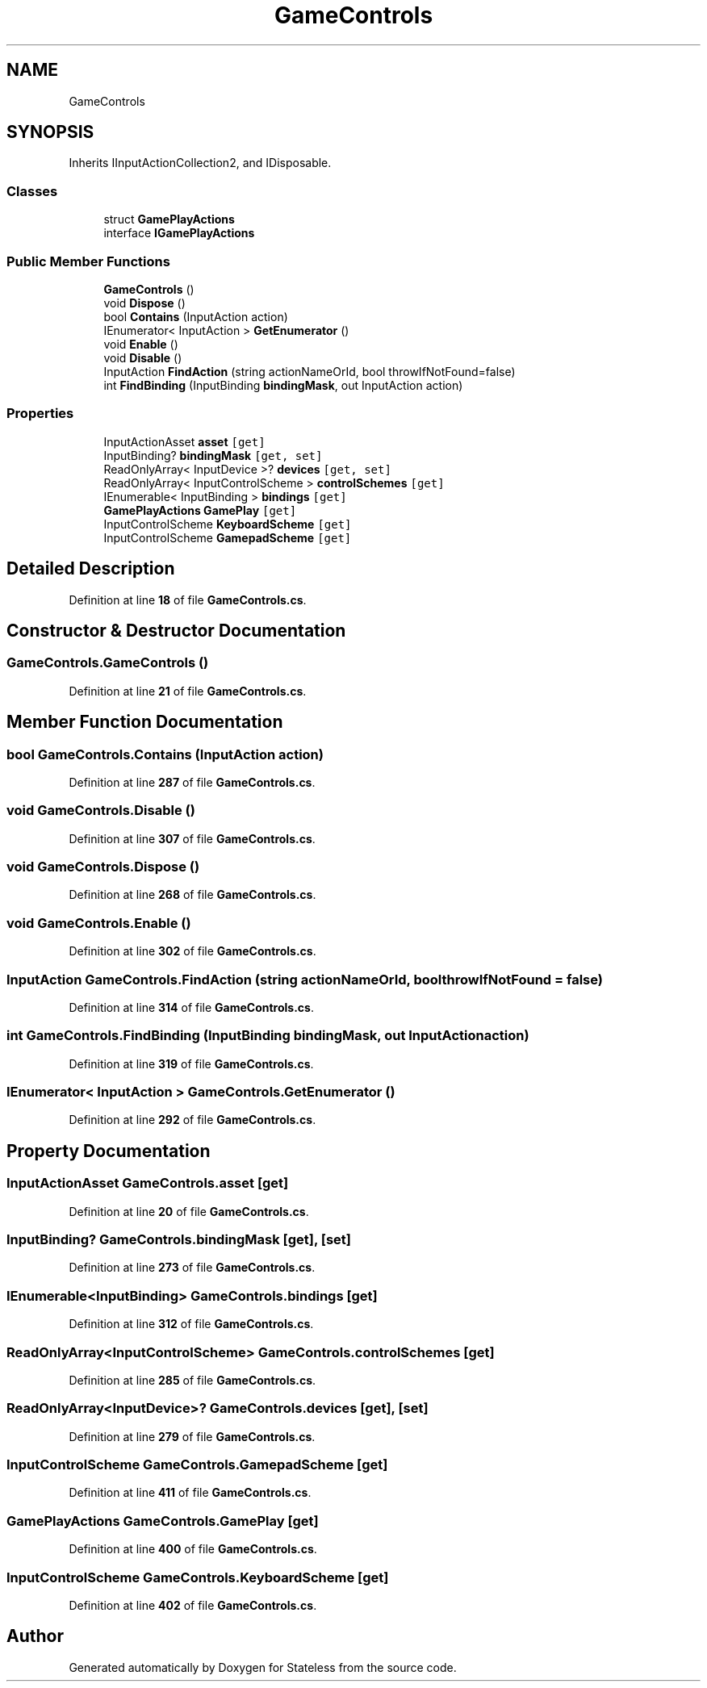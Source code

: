 .TH "GameControls" 3 "Version 1.0.0" "Stateless" \" -*- nroff -*-
.ad l
.nh
.SH NAME
GameControls
.SH SYNOPSIS
.br
.PP
.PP
Inherits IInputActionCollection2, and IDisposable\&.
.SS "Classes"

.in +1c
.ti -1c
.RI "struct \fBGamePlayActions\fP"
.br
.ti -1c
.RI "interface \fBIGamePlayActions\fP"
.br
.in -1c
.SS "Public Member Functions"

.in +1c
.ti -1c
.RI "\fBGameControls\fP ()"
.br
.ti -1c
.RI "void \fBDispose\fP ()"
.br
.ti -1c
.RI "bool \fBContains\fP (InputAction action)"
.br
.ti -1c
.RI "IEnumerator< InputAction > \fBGetEnumerator\fP ()"
.br
.ti -1c
.RI "void \fBEnable\fP ()"
.br
.ti -1c
.RI "void \fBDisable\fP ()"
.br
.ti -1c
.RI "InputAction \fBFindAction\fP (string actionNameOrId, bool throwIfNotFound=false)"
.br
.ti -1c
.RI "int \fBFindBinding\fP (InputBinding \fBbindingMask\fP, out InputAction action)"
.br
.in -1c
.SS "Properties"

.in +1c
.ti -1c
.RI "InputActionAsset \fBasset\fP\fC [get]\fP"
.br
.ti -1c
.RI "InputBinding? \fBbindingMask\fP\fC [get, set]\fP"
.br
.ti -1c
.RI "ReadOnlyArray< InputDevice >? \fBdevices\fP\fC [get, set]\fP"
.br
.ti -1c
.RI "ReadOnlyArray< InputControlScheme > \fBcontrolSchemes\fP\fC [get]\fP"
.br
.ti -1c
.RI "IEnumerable< InputBinding > \fBbindings\fP\fC [get]\fP"
.br
.ti -1c
.RI "\fBGamePlayActions\fP \fBGamePlay\fP\fC [get]\fP"
.br
.ti -1c
.RI "InputControlScheme \fBKeyboardScheme\fP\fC [get]\fP"
.br
.ti -1c
.RI "InputControlScheme \fBGamepadScheme\fP\fC [get]\fP"
.br
.in -1c
.SH "Detailed Description"
.PP 
Definition at line \fB18\fP of file \fBGameControls\&.cs\fP\&.
.SH "Constructor & Destructor Documentation"
.PP 
.SS "GameControls\&.GameControls ()"

.PP
Definition at line \fB21\fP of file \fBGameControls\&.cs\fP\&.
.SH "Member Function Documentation"
.PP 
.SS "bool GameControls\&.Contains (InputAction action)"

.PP
Definition at line \fB287\fP of file \fBGameControls\&.cs\fP\&.
.SS "void GameControls\&.Disable ()"

.PP
Definition at line \fB307\fP of file \fBGameControls\&.cs\fP\&.
.SS "void GameControls\&.Dispose ()"

.PP
Definition at line \fB268\fP of file \fBGameControls\&.cs\fP\&.
.SS "void GameControls\&.Enable ()"

.PP
Definition at line \fB302\fP of file \fBGameControls\&.cs\fP\&.
.SS "InputAction GameControls\&.FindAction (string actionNameOrId, bool throwIfNotFound = \fCfalse\fP)"

.PP
Definition at line \fB314\fP of file \fBGameControls\&.cs\fP\&.
.SS "int GameControls\&.FindBinding (InputBinding bindingMask, out InputAction action)"

.PP
Definition at line \fB319\fP of file \fBGameControls\&.cs\fP\&.
.SS "IEnumerator< InputAction > GameControls\&.GetEnumerator ()"

.PP
Definition at line \fB292\fP of file \fBGameControls\&.cs\fP\&.
.SH "Property Documentation"
.PP 
.SS "InputActionAsset GameControls\&.asset\fC [get]\fP"

.PP
Definition at line \fB20\fP of file \fBGameControls\&.cs\fP\&.
.SS "InputBinding? GameControls\&.bindingMask\fC [get]\fP, \fC [set]\fP"

.PP
Definition at line \fB273\fP of file \fBGameControls\&.cs\fP\&.
.SS "IEnumerable<InputBinding> GameControls\&.bindings\fC [get]\fP"

.PP
Definition at line \fB312\fP of file \fBGameControls\&.cs\fP\&.
.SS "ReadOnlyArray<InputControlScheme> GameControls\&.controlSchemes\fC [get]\fP"

.PP
Definition at line \fB285\fP of file \fBGameControls\&.cs\fP\&.
.SS "ReadOnlyArray<InputDevice>? GameControls\&.devices\fC [get]\fP, \fC [set]\fP"

.PP
Definition at line \fB279\fP of file \fBGameControls\&.cs\fP\&.
.SS "InputControlScheme GameControls\&.GamepadScheme\fC [get]\fP"

.PP
Definition at line \fB411\fP of file \fBGameControls\&.cs\fP\&.
.SS "\fBGamePlayActions\fP GameControls\&.GamePlay\fC [get]\fP"

.PP
Definition at line \fB400\fP of file \fBGameControls\&.cs\fP\&.
.SS "InputControlScheme GameControls\&.KeyboardScheme\fC [get]\fP"

.PP
Definition at line \fB402\fP of file \fBGameControls\&.cs\fP\&.

.SH "Author"
.PP 
Generated automatically by Doxygen for Stateless from the source code\&.
